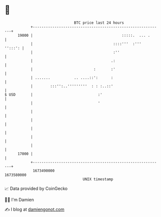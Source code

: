 * 👋

#+begin_example
                                   BTC price last 24 hours                    
               +------------------------------------------------------------+ 
         19000 |                                         :::::.  ... .      | 
               |                                     ::::'''  :'''  '':::': | 
               |                                     :''                    | 
               |                                    .:                      | 
               |                            :       :'                      | 
               | .......           .. ....::':      :                       | 
               |        :::'':..'''''''''  : : :..::'                       | 
   $ USD       |                              :'                            | 
               |                              '                             | 
               |                                                            | 
               |                                                            | 
               |                                                            | 
               |                                                            | 
               |                                                            | 
         17000 |                                                            | 
               +------------------------------------------------------------+ 
                1673490000                                        1673580000  
                                       UNIX timestamp                         
#+end_example
📈 Data provided by CoinGecko

🧑‍💻 I'm Damien

✍️ I blog at [[https://www.damiengonot.com][damiengonot.com]]
